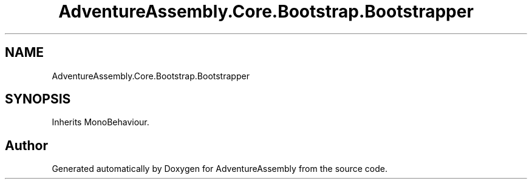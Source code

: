 .TH "AdventureAssembly.Core.Bootstrap.Bootstrapper" 3 "AdventureAssembly" \" -*- nroff -*-
.ad l
.nh
.SH NAME
AdventureAssembly.Core.Bootstrap.Bootstrapper
.SH SYNOPSIS
.br
.PP
.PP
Inherits MonoBehaviour\&.

.SH "Author"
.PP 
Generated automatically by Doxygen for AdventureAssembly from the source code\&.
